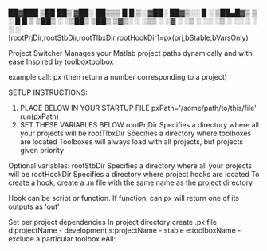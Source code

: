 #+BEGIN_src
  ██▓███  ▒██   ██▒
 ▓██░  ██▒▒▒ █ █ ▒░
 ▓██░ ██▓▒░░  █   ░
 ▒██▄█▓▒ ▒ ░ █ █ ▒
 ▒██▒ ░  ░▒██▒ ▒██▒
 ▒▓▒░ ░  ░▒▒ ░ ░▓ ░
 ░▒ ░     ░░   ░▒ ░
 ░░        ░    ░
           ░    ░
 [rootPrjDir,rootStbDir,rootTlbxDir,rootHookDir]=px(prj,bStable,bVarsOnly)

 Project Switcher
    Manages your Matlab project paths dynamically and with ease
    Inspired by toolboxtoolbox

 example call:
           px
           (then return a number corresponding to a project)

 SETUP INSTRUCTIONS:
    1. PLACE BELOW IN YOUR STARTUP FILE
          pxPath='/some/path/to/this/file'
          run(pxPath)
    2. SET THESE VARIABLES BELOW
       rootPrjDir
          Specifies a directory where all your projects will be
       rootTlbxDir
          Specifies a directory where toolboxes are located
          Toolboxes will always load with all projects, but projects given priority

    Optional variables:
       rootStbDir
          Specifies a directory where all your projects will be
       rootHookDir
          Specifies a directory where project hooks are located
          To create a hook, create a .m file with the same name as the project directory

          Hook can be script or function. If function, can px will return one of its outputs as 'out'

     Set per project dependencies
          In project directory create .px file
          d:projectName - development
          s:projectName - stable
          e:toolboxName - exclude a particular toolbox
          eAll:
#+ENDSRC
